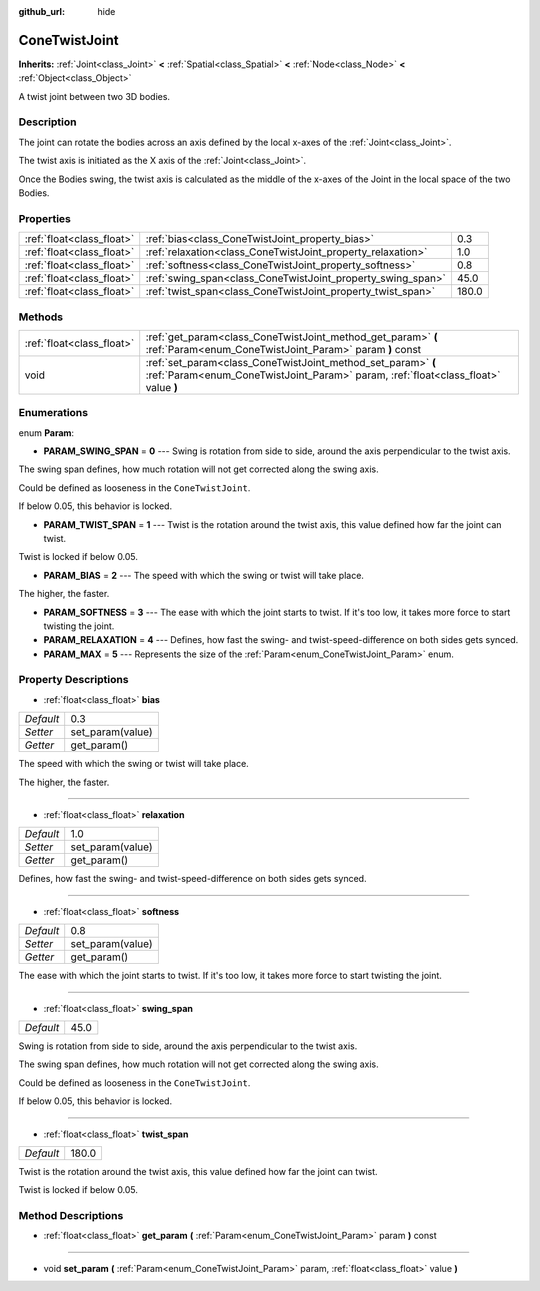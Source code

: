 :github_url: hide

.. Generated automatically by doc/tools/makerst.py in Godot's source tree.
.. DO NOT EDIT THIS FILE, but the ConeTwistJoint.xml source instead.
.. The source is found in doc/classes or modules/<name>/doc_classes.

.. _class_ConeTwistJoint:

ConeTwistJoint
==============

**Inherits:** :ref:`Joint<class_Joint>` **<** :ref:`Spatial<class_Spatial>` **<** :ref:`Node<class_Node>` **<** :ref:`Object<class_Object>`

A twist joint between two 3D bodies.

Description
-----------

The joint can rotate the bodies across an axis defined by the local x-axes of the :ref:`Joint<class_Joint>`.

The twist axis is initiated as the X axis of the :ref:`Joint<class_Joint>`.

Once the Bodies swing, the twist axis is calculated as the middle of the x-axes of the Joint in the local space of the two Bodies.

Properties
----------

+---------------------------+-------------------------------------------------------------+-------+
| :ref:`float<class_float>` | :ref:`bias<class_ConeTwistJoint_property_bias>`             | 0.3   |
+---------------------------+-------------------------------------------------------------+-------+
| :ref:`float<class_float>` | :ref:`relaxation<class_ConeTwistJoint_property_relaxation>` | 1.0   |
+---------------------------+-------------------------------------------------------------+-------+
| :ref:`float<class_float>` | :ref:`softness<class_ConeTwistJoint_property_softness>`     | 0.8   |
+---------------------------+-------------------------------------------------------------+-------+
| :ref:`float<class_float>` | :ref:`swing_span<class_ConeTwistJoint_property_swing_span>` | 45.0  |
+---------------------------+-------------------------------------------------------------+-------+
| :ref:`float<class_float>` | :ref:`twist_span<class_ConeTwistJoint_property_twist_span>` | 180.0 |
+---------------------------+-------------------------------------------------------------+-------+

Methods
-------

+---------------------------+----------------------------------------------------------------------------------------------------------------------------------------------------+
| :ref:`float<class_float>` | :ref:`get_param<class_ConeTwistJoint_method_get_param>` **(** :ref:`Param<enum_ConeTwistJoint_Param>` param **)** const                            |
+---------------------------+----------------------------------------------------------------------------------------------------------------------------------------------------+
| void                      | :ref:`set_param<class_ConeTwistJoint_method_set_param>` **(** :ref:`Param<enum_ConeTwistJoint_Param>` param, :ref:`float<class_float>` value **)** |
+---------------------------+----------------------------------------------------------------------------------------------------------------------------------------------------+

Enumerations
------------

.. _enum_ConeTwistJoint_Param:

.. _class_ConeTwistJoint_constant_PARAM_SWING_SPAN:

.. _class_ConeTwistJoint_constant_PARAM_TWIST_SPAN:

.. _class_ConeTwistJoint_constant_PARAM_BIAS:

.. _class_ConeTwistJoint_constant_PARAM_SOFTNESS:

.. _class_ConeTwistJoint_constant_PARAM_RELAXATION:

.. _class_ConeTwistJoint_constant_PARAM_MAX:

enum **Param**:

- **PARAM_SWING_SPAN** = **0** --- Swing is rotation from side to side, around the axis perpendicular to the twist axis.

The swing span defines, how much rotation will not get corrected along the swing axis.

Could be defined as looseness in the ``ConeTwistJoint``.

If below 0.05, this behavior is locked.

- **PARAM_TWIST_SPAN** = **1** --- Twist is the rotation around the twist axis, this value defined how far the joint can twist.

Twist is locked if below 0.05.

- **PARAM_BIAS** = **2** --- The speed with which the swing or twist will take place.

The higher, the faster.

- **PARAM_SOFTNESS** = **3** --- The ease with which the joint starts to twist. If it's too low, it takes more force to start twisting the joint.

- **PARAM_RELAXATION** = **4** --- Defines, how fast the swing- and twist-speed-difference on both sides gets synced.

- **PARAM_MAX** = **5** --- Represents the size of the :ref:`Param<enum_ConeTwistJoint_Param>` enum.

Property Descriptions
---------------------

.. _class_ConeTwistJoint_property_bias:

- :ref:`float<class_float>` **bias**

+-----------+------------------+
| *Default* | 0.3              |
+-----------+------------------+
| *Setter*  | set_param(value) |
+-----------+------------------+
| *Getter*  | get_param()      |
+-----------+------------------+

The speed with which the swing or twist will take place.

The higher, the faster.

----

.. _class_ConeTwistJoint_property_relaxation:

- :ref:`float<class_float>` **relaxation**

+-----------+------------------+
| *Default* | 1.0              |
+-----------+------------------+
| *Setter*  | set_param(value) |
+-----------+------------------+
| *Getter*  | get_param()      |
+-----------+------------------+

Defines, how fast the swing- and twist-speed-difference on both sides gets synced.

----

.. _class_ConeTwistJoint_property_softness:

- :ref:`float<class_float>` **softness**

+-----------+------------------+
| *Default* | 0.8              |
+-----------+------------------+
| *Setter*  | set_param(value) |
+-----------+------------------+
| *Getter*  | get_param()      |
+-----------+------------------+

The ease with which the joint starts to twist. If it's too low, it takes more force to start twisting the joint.

----

.. _class_ConeTwistJoint_property_swing_span:

- :ref:`float<class_float>` **swing_span**

+-----------+------+
| *Default* | 45.0 |
+-----------+------+

Swing is rotation from side to side, around the axis perpendicular to the twist axis.

The swing span defines, how much rotation will not get corrected along the swing axis.

Could be defined as looseness in the ``ConeTwistJoint``.

If below 0.05, this behavior is locked.

----

.. _class_ConeTwistJoint_property_twist_span:

- :ref:`float<class_float>` **twist_span**

+-----------+-------+
| *Default* | 180.0 |
+-----------+-------+

Twist is the rotation around the twist axis, this value defined how far the joint can twist.

Twist is locked if below 0.05.

Method Descriptions
-------------------

.. _class_ConeTwistJoint_method_get_param:

- :ref:`float<class_float>` **get_param** **(** :ref:`Param<enum_ConeTwistJoint_Param>` param **)** const

----

.. _class_ConeTwistJoint_method_set_param:

- void **set_param** **(** :ref:`Param<enum_ConeTwistJoint_Param>` param, :ref:`float<class_float>` value **)**

